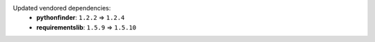 Updated vendored dependencies:
  - **pythonfinder**: ``1.2.2`` => ``1.2.4``
  - **requirementslib**: ``1.5.9`` => ``1.5.10``
